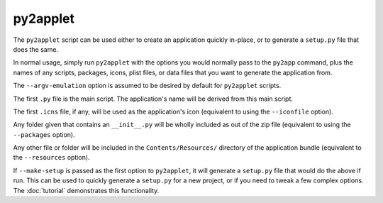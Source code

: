 py2applet
=========

The ``py2applet`` script can be used either to create an application
quickly in-place, or to generate a ``setup.py`` file that does the same.

In normal usage, simply run ``py2applet`` with the options you would
normally pass to the ``py2app`` command, plus the names of any scripts,
packages, icons, plist files, or data files that you want to generate
the application from.

The ``--argv-emulation`` option is assumed to be desired by default for
``py2applet`` scripts.

The first ``.py`` file is the main script. The application's name will
be derived from this main script.

The first ``.icns`` file, if any, will be used as the application's icon
(equivalent to using the ``--iconfile`` option).

Any folder given that contains an ``__init__.py`` will be wholly included as
out of the zip file (equivalent to using the ``--packages`` option).

Any other file or folder will be included in the ``Contents/Resources/``
directory of the application bundle (equivalent to the ``--resources``
option).

If ``--make-setup`` is passed as the first option to ``py2applet``, it will
generate a ``setup.py`` file that would do the above if run. This can
be used to quickly generate a ``setup.py`` for a new project, or if you
need to tweak a few complex options. The :doc:`tutorial` demonstrates this
functionality.